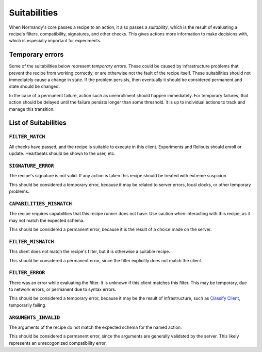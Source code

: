 Suitabilities
=============

When Normandy's core passes a recipe to an action, it also passes a
*suitability*, which is the result of evaluating a recipe's filters,
compatibility, signatures, and other checks. This gives actions more
information to make decisions with, which is especially important for
experiments.

Temporary errors
----------------
Some of the suitabilities below represent *temporary errors*. These could be
caused by infrastructure problems that prevent the recipe from working
correctly, or are otherwise not the fault of the recipe itself. These
suitabilities should not immediately cause a change in state. If the problem
persists, then eventually it should be considered permanent and state should
be changed.

In the case of a permanent failure, action such as unenrollment should happen
immediately. For temporary failures, that action should be delayed until the
failure persists longer than some threshold. It is up to individual actions
to track and manage this transition.

List of Suitabilities
---------------------

``FILTER_MATCH``
~~~~~~~~~~~~~~~~
All checks have passed, and the recipe is suitable to execute in this client.
Experiments and Rollouts should enroll or update. Heartbeats should be shown
to the user, etc.

``SIGNATURE_ERROR``
~~~~~~~~~~~~~~~~~~~
The recipe's signature is not valid. If any action is taken this recipe
should be treated with extreme suspicion.

This should be considered a temporary error, because it may be related to
server errors, local clocks, or other temporary problems.

``CAPABILITIES_MISMATCH``
~~~~~~~~~~~~~~~~~~~~~~~~~
The recipe requires capabilities that this recipe runner does not have. Use
caution when interacting with this recipe, as it may not match the expected
schema.

This should be considered a permanent error, because it is the result of a
choice made on the server.

``FILTER_MISMATCH``
~~~~~~~~~~~~~~~~~~~
This client does not match the recipe's filter, but it is otherwise a
suitable recipe.

This should be considered a permanent error, since the filter explicitly does
not match the client.

``FILTER_ERROR``
~~~~~~~~~~~~~~~~
There was an error while evaluating the filter. It is unknown if this client
matches this filter. This may be temporary, due to network errors, or
permanent due to syntax errors.

This should be considered a temporary error, because it may be the result of
infrastructure, such as `Classify Client <./services.html#classify-client>`_,
temporarily failing.

``ARGUMENTS_INVALID``
~~~~~~~~~~~~~~~~~~~~~
The arguments of the recipe do not match the expected schema for the named
action.

This should be considered a permanent error, since the arguments are generally validated by the server. This likely represents an unrecogonized compatibility error.

